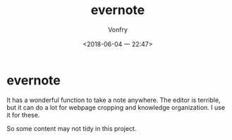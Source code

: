 #+TITLE: evernote
#+DATE: <2018-06-04 一 22:47>
#+AUTHOR: Vonfry

* evernote
  It has a wonderful function to take a note anywhere. The editor is terrible,
  but it can do a lot for webpage cropping and knowledge organization. I use it
  for these.

  So some content may not tidy in this project.
